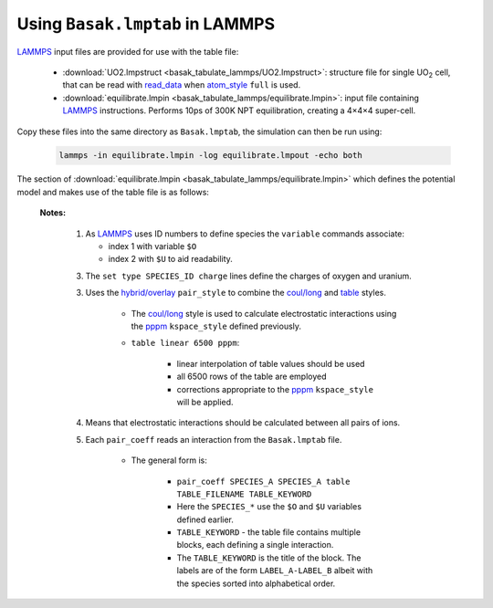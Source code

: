 
.. _using-table-in-lammps:

********************************
Using ``Basak.lmptab`` in LAMMPS
********************************

`LAMMPS`_ input files are provided for use with the table file:

	* :download:`UO2.lmpstruct <basak_tabulate_lammps/UO2.lmpstruct>`: structure file for single UO\ :sub:`2` cell, that can be read with `read_data <http://lammps.sandia.gov/doc/read_data.html>`_ when `atom_style <http://lammps.sandia.gov/doc/atom_style.html>`_ ``full`` is used.
	* :download:`equilibrate.lmpin <basak_tabulate_lammps/equilibrate.lmpin>`: input file containing `LAMMPS`_ instructions. Performs 10ps of 300K NPT equilibration, creating  a 4×4×4 super-cell.

Copy these files into the same directory as ``Basak.lmptab``, the simulation can then be run using:

	.. code:: sh

		lammps -in equilibrate.lmpin -log equilibrate.lmpout -echo both 


The section of :download:`equilibrate.lmpin <basak_tabulate_lammps/equilibrate.lmpin>` which defines the potential model and makes use of the table file is as follows:

	.. literalinclude:: equilibrate.lmpin
		:lines: 14-26


	**Notes:**

		1. As `LAMMPS`_ uses ID numbers to define species the ``variable`` commands associate:
		   
		   * index 1 with variable ``$O`` 
		   * index 2 with ``$U`` to aid readability.

		3. The ``set type SPECIES_ID charge`` lines define the charges of oxygen and uranium.
		

		3. Uses the `hybrid/overlay`_ ``pair_style`` to combine the `coul/long`_ and `table`_ styles. 

			.. literalinclude:: basak_tabulate_lammps/equilibrate.lmpin
				:lines: 22

		   	* The `coul/long`_ style is used to calculate electrostatic interactions using the `pppm`_ ``kspace_style`` defined previously.
		   	* ``table linear 6500 pppm``: 

			   	* linear interpolation of table values should be used 
			   	* all 6500 rows of the table are employed
			   	* corrections appropriate to the `pppm`_ ``kspace_style`` will be applied.
		   

		4. 	Means that electrostatic interactions should be calculated between all pairs of ions.

		   	.. literalinclude:: basak_tabulate_lammps/equilibrate.lmpin
				:lines: 23
		  	
		
		5. Each ``pair_coeff`` reads an interaction from the ``Basak.lmptab`` file. 

		  	.. literalinclude:: basak_tabulate_lammps/equilibrate.lmpin
				:lines: 24-26
		   	
			* The general form is:

			   	* ``pair_coeff SPECIES_A SPECIES_A table TABLE_FILENAME TABLE_KEYWORD``
			   	* Here the  ``SPECIES_*`` use the ``$O`` and ``$U`` variables defined earlier.
			   	* ``TABLE_KEYWORD`` - the table file contains multiple blocks, each defining a single interaction. 
			   	* The ``TABLE_KEYWORD`` is the title of the block. The labels are of the form ``LABEL_A-LABEL_B`` albeit with the species sorted into alphabetical order.


.. _LAMMPS: http://lammps.sandia.gov
.. _hybrid/overlay: http://lammps.sandia.gov/doc/pair_hybrid.html
.. _coul/long: http://lammps.sandia.gov/doc/pair_coul.html
.. _table: http://lammps.sandia.gov/doc/pair_table.html
.. _pppm: http://lammps.sandia.gov/doc/kspace_style.html
